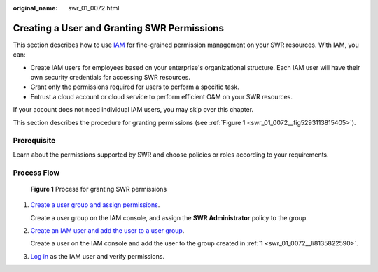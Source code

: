 :original_name: swr_01_0072.html

.. _swr_01_0072:

Creating a User and Granting SWR Permissions
============================================

This section describes how to use `IAM <https://docs.otc.t-systems.com/en-us/usermanual/iam/iam_01_0026.html>`__ for fine-grained permission management on your SWR resources. With IAM, you can:

-  Create IAM users for employees based on your enterprise's organizational structure. Each IAM user will have their own security credentials for accessing SWR resources.
-  Grant only the permissions required for users to perform a specific task.
-  Entrust a cloud account or cloud service to perform efficient O&M on your SWR resources.

If your account does not need individual IAM users, you may skip over this chapter.

This section describes the procedure for granting permissions (see :ref:`Figure 1 <swr_01_0072__fig5293113815405>`).

Prerequisite
------------

Learn about the permissions supported by SWR and choose policies or roles according to your requirements.

Process Flow
------------

.. _swr_01_0072__fig5293113815405:

.. figure:: /_static/images/en-us_image_0000001127297210.png
   :alt: **Figure 1** Process for granting SWR permissions

   **Figure 1** Process for granting SWR permissions

#. .. _swr_01_0072__li8135822590:

   `Create a user group and assign permissions <https://docs.otc.t-systems.com/en-us/usermanual/iam/iam_01_0030.html>`__.

   Create a user group on the IAM console, and assign the **SWR Administrator** policy to the group.

#. `Create an IAM user and add the user to a user group <https://docs.otc.t-systems.com/en-us/usermanual/iam/iam_01_0031.html>`__.

   Create a user on the IAM console and add the user to the group created in :ref:`1 <swr_01_0072__li8135822590>`.

#. `Log in <https://docs.otc.t-systems.com/en-us/usermanual/iam/iam_01_0552.html>`__ as the IAM user and verify permissions.
